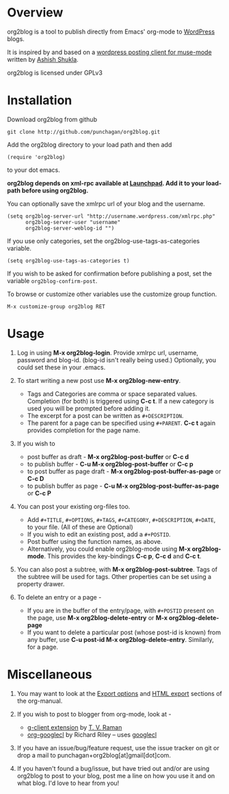 * Overview
  org2blog is a tool to publish directly from Emacs' org-mode to
  [[http://wordpress.org/][WordPress]] blogs.  

  It is inspired by and based on a [[http://paste.lisp.org/display/69993][wordpress posting client for
  muse-mode]] written by [[http://www.emacswiki.org/emacs/AshishShukla][Ashish Shukla]].  

  org2blog is licensed under GPLv3

* Installation

  Download org2blog from github

  : git clone http://github.com/punchagan/org2blog.git
  
  Add the org2blog directory to your load path and then add

  : (require 'org2blog)

  to your dot emacs.  

  *org2blog depends on xml-rpc available at [[http://launchpad.net/xml-rpc-el][Launchpad]].  Add it to your
  load-path before using org2blog.*

  You can optionally save the xmlrpc url of your blog and the username.

  : (setq org2blog-server-url "http://username.wordpress.com/xmlrpc.php"
  :       org2blog-server-user "username"
  :       org2blog-server-weblog-id "")

  If you use only categories, set the org2blog-use-tags-as-categories
  variable. 

  : (setq org2blog-use-tags-as-categories t)

  If you wish to be asked for confirmation before publishing a post,
  set the variable =org2blog-confirm-post=. 

  To browse or customize other variables use the customize group
  function.

  : M-x customize-group org2blog RET
  
  

* Usage
  1. Log in using *M-x org2blog-login*.  Provide xmlrpc url, username,
     password and blog-id. (blog-id isn't really being used.)
     Optionally, you could set these in your .emacs.    
     
  2. To start writing a new post use *M-x org2blog-new-entry*. 
     - Tags and Categories are comma or space separated values.
       Completion (for both) is triggered using *C-c t*.  If a new
       category is used you will be prompted before adding it.  
     - The excerpt for a post can be written as =#+DESCRIPTION=.  
     - The parent for a page can be specified using =#+PARENT=.  *C-c
       t* again provides completion for the page name. 

  3. If you wish to
     - post buffer as draft - *M-x org2blog-post-buffer* or *C-c d* 
     - to publish buffer - *C-u M-x org2blog-post-buffer* or *C-c p* 
     - to post buffer as page draft - *M-x
       org2blog-post-buffer-as-page*  or *C-c D* 
     - to publish buffer as page - *C-u M-x
       org2blog-post-buffer-as-page*  or *C-c P*

  4. You can post your existing org-files too. 
      - Add =#+TITLE=, =#+OPTIONS=, =#+TAGS=, =#+CATEGORY=,
        =#+DESCRIPTION=, =#+DATE=, to your file.  (All of these are
        Optional)
      - If you wish to edit an existing post, add a =#+POSTID=.
      - Post buffer using the function names, as above. 
      - Alternatively, you could enable org2blog-mode using *M-x
        org2blog-mode*.  This provides the key-bindings *C-c p*, *C-c
        d* and *C-c t*. 

  5. You can also post a subtree, with *M-x
     org2blog-post-subtree*. Tags of the subtree will be used for 
     tags. Other properties can be set using a property drawer. 

  6. To delete an entry or a page -
     - If you are in the buffer of the entry/page, with =#+POSTID=
       present on the page, use *M-x org2blog-delete-entry* or *M-x
       org2blog-delete-page*  
     - If you want to delete a particular post (whose post-id is
       known) from any buffer, use *C-u post-id M-x
       org2blog-delete-entry*. Similarly, for a page. 

* Miscellaneous 
  1. You may want to look at the [[http://orgmode.org/manual/Export-options.html#Export-options][Export options]] and [[http://orgmode.org/manual/HTML-export.html#HTML-export][HTML export]]
     sections of the org-manual.

  2. If you wish to post to blogger from org-mode, look at -

     + [[http://code.google.com/p/emacspeak/source/browse/trunk/lisp/g-client/org2blogger.el][g-client extension]] by [[http://en.wikipedia.org/wiki/T._V._Raman][T. V. Raman]]
     + [[http://github.com/rileyrg/org-googlecl][org-googlecl]] by Richard Riley -- uses [[http://code.google.com/p/googlecl/][googlecl]]

  3. If you have an issue/bug/feature request, use the issue tracker
     on git or drop a mail to punchagan+org2blog[at]gmail[dot]com.  

  4. If you haven't found a bug/issue, but have tried out and/or are
     using org2blog to post to your blog, post me a line on how you
     use it and on what blog. I'd love to hear from you!
     
